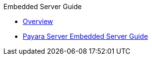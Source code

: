 .Embedded Server Guide
* xref:Overview.adoc[Overview]
* xref:embedded-server-guide.adoc[Payara Server Embedded Server Guide]

